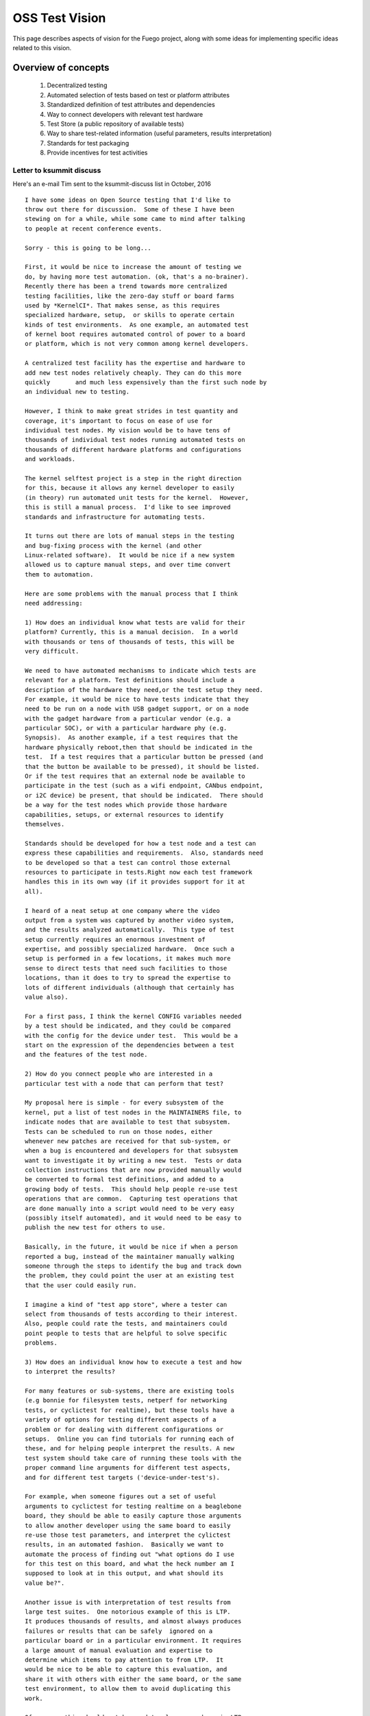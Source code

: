 .. _oss:

#################
OSS Test Vision
#################

This page describes aspects of vision for the Fuego project, along
with some ideas for implementing specific ideas related to this
vision.

=====================
Overview of concepts
=====================

 1. Decentralized testing
 2. Automated selection of tests based on test or platform attributes
 3. Standardized definition of test attributes and dependencies
 4. Way to connect developers with relevant test hardware
 5. Test Store (a public repository of available tests)
 6. Way to share test-related information (useful parameters, results
    interpretation)
 7. Standards for test packaging
 8. Provide incentives for test activities


Letter to ksummit discuss
==========================

Here's an e-mail Tim sent to the ksummit-discuss list in October,
2016 ::

  I have some ideas on Open Source testing that I'd like to
  throw out there for discussion.  Some of these I have been
  stewing on for a while, while some came to mind after talking
  to people at recent conference events.

  Sorry - this is going to be long...

  First, it would be nice to increase the amount of testing we
  do, by having more test automation. (ok, that's a no-brainer).
  Recently there has been a trend towards more centralized
  testing facilities, like the zero-day stuff or board farms
  used by *KernelCI*. That makes sense, as this requires
  specialized hardware, setup,  or skills to operate certain
  kinds of test environments.  As one example, an automated test
  of kernel boot requires automated control of power to a board
  or platform, which is not very common among kernel developers.

  A centralized test facility has the expertise and hardware to
  add new test nodes relatively cheaply. They can do this more
  quickly	and much less expensively than the first such node by
  an individual new to testing.

  However, I think to make great strides in test quantity and
  coverage, it's important to focus on ease of use for
  individual test nodes. My vision would be to have tens of
  thousands of individual test nodes running automated tests on
  thousands of different hardware platforms and configurations
  and workloads.

  The kernel selftest project is a step in the right direction
  for this, because it allows any kernel developer to easily
  (in theory) run automated unit tests for the kernel.  However,
  this is still a manual process.  I'd like to see improved
  standards and infrastructure for automating tests.

  It turns out there are lots of manual steps in the testing
  and bug-fixing process with the kernel (and other
  Linux-related software).  It would be nice if a new system
  allowed us to capture manual steps, and over time convert
  them to automation.

  Here are some problems with the manual process that I think
  need addressing:

  1) How does an individual know what tests are valid for their
  platform? Currently, this is a manual decision.  In a world
  with thousands or tens of thousands of tests, this will be
  very difficult.

  We need to have automated mechanisms to indicate which tests are
  relevant for a platform. Test definitions should include a
  description of the hardware they need,or the test setup they need.
  For example, it would be nice to have tests indicate that they
  need to be run on a node with USB gadget support, or on a node
  with the gadget hardware from a particular vendor (e.g. a
  particular SOC), or with a particular hardware phy (e.g.
  Synopsis).  As another example, if a test requires that the
  hardware physically reboot,then that should be indicated in the
  test.  If a test requires that a particular button be pressed (and
  that the button be available to be pressed), it should be listed.
  Or if the test requires that an external node be available to
  participate in the test (such as a wifi endpoint, CANbus endpoint,
  or i2C device) be present, that should be indicated.  There should
  be a way for the test nodes which provide those hardware
  capabilities, setups, or external resources to identify
  themselves.

  Standards should be developed for how a test node and a test can
  express these capabilities and requirements.  Also, standards need
  to be developed so that a test can control those external
  resources to participate in tests.Right now each test framework
  handles this in its own way (if it provides support for it at
  all).

  I heard of a neat setup at one company where the video
  output from a system was captured by another video system,
  and the results analyzed automatically.  This type of test
  setup currently requires an enormous investment of
  expertise, and possibly specialized hardware.  Once such a
  setup is performed in a few locations, it makes much more
  sense to direct tests that need such facilities to those
  locations, than it does to try to spread the expertise to
  lots of different individuals (although that certainly has
  value also).

  For a first pass, I think the kernel CONFIG variables needed
  by a test should be indicated, and they could be compared
  with the config for the device under test.  This would be a
  start on the expression of the dependencies between a test
  and the features of the test node.

  2) How do you connect people who are interested in a
  particular test with a node that can perform that test?

  My proposal here is simple - for every subsystem of the
  kernel, put a list of test nodes in the MAINTAINERS file, to
  indicate nodes that are available to test that subsystem.
  Tests can be scheduled to run on those nodes, either
  whenever new patches are received for that sub-system, or
  when a bug is encountered and developers for that subsystem
  want to investigate it by writing a new test.  Tests or data
  collection instructions that are now provided manually would
  be converted to formal test definitions, and added to a
  growing body of tests.  This should help people re-use test
  operations that are common.  Capturing test operations that
  are done manually into a script would need to be very easy
  (possibly itself automated), and it would need to be easy to
  publish the new test for others to use.

  Basically, in the future, it would be nice if when a person
  reported a bug, instead of the maintainer manually walking
  someone through the steps to identify the bug and track down
  the problem, they could point the user at an existing test
  that the user could easily run.

  I imagine a kind of "test app store", where a tester can
  select from thousands of tests according to their interest.
  Also, people could rate the tests, and maintainers could
  point people to tests that are helpful to solve specific
  problems.

  3) How does an individual know how to execute a test and how
  to interpret the results?

  For many features or sub-systems, there are existing tools
  (e.g bonnie for filesystem tests, netperf for networking
  tests, or cyclictest for realtime), but these tools have a
  variety of options for testing different aspects of a
  problem or for dealing with different configurations or
  setups.  Online you can find tutorials for running each of
  these, and for helping people interpret the results. A new
  test system should take care of running these tools with the
  proper command line arguments for different test aspects,
  and for different test targets ('device-under-test's).

  For example, when someone figures out a set of useful
  arguments to cyclictest for testing realtime on a beaglebone
  board, they should be able to easily capture those arguments
  to allow another developer using the same board to easily
  re-use those test parameters, and interpret the cylictest
  results, in an automated fashion.  Basically we want to
  automate the process of finding out "what options do I use
  for this test on this board, and what the heck number am I
  supposed to look at in this output, and what should its
  value be?".

  Another issue is with interpretation of test results from
  large test suites.  One notorious example of this is LTP.
  It produces thousands of results, and almost always produces
  failures or results that can be safely  ignored on a
  particular board or in a particular environment. It requires
  a large amount of manual evaluation and expertise to
  determine which items to pay attention to from LTP.  It
  would be nice to be able to capture this evaluation, and
  share it with others with either the same board, or the same
  test environment, to allow them to avoid duplicating this
  work.

  Of course, this should not be used to gloss over bugs in LTP
  or bugs that LTP is reporting correctly and actually need to
  be paid attention to.

  4) How should this test collateral be expressed, and how
  should it be collected, stored, shared and re-used?

  There are a multitude of test frameworks available.  I am
  proposing that as a community we develop standards for test
  packaging which include this type of information (test
  dependencies, test parameters, results interpretation).  I
  don't know all the details yet.  For this reason I am coming
  to the community see how others are solving these problems
  and to get ideas for how to solve them in a way that would
  be useful for multiple frameworks.  I'm personally working
  on the Fuego test framework - see http://fuegotest.org/wiki,
  but I'd like to create something that could be used with any
  test framework.

  5) How to trust test collateral from other sources (tests,
  interpretation)

  One issue which arises with this type of sharing (or with
  any type of sharing) is how to trust the materials involved.
  If a user puts up a node with their own hardware, and trusts
  the test framework to automatically download and execute a
  never-before-seen test, this creates a security and trust
  issue.  I believe this will require the same types of
  authentication and trust mechanisms (e.g. signing,
  validation and trust relationships) that we use to manage
  code in the kernel.

  I think this is more important than it sounds.  I think the
  real value of this system will come when tens of thousands
  of nodes are running tests where the system owners can
  largely ignore the operation of the system, and instead the
  test scheduling and priorities can be driven by the needs of
  developers and maintainers who the test node owners have
  never interacted with.

  Finally,
  6) What is the motivation for someone to run a test
  on their hardware?

  Well, there's an obvious benefit to executing a test if you
  are personally interested in the result.  However, I think
  the benefit of running an enormous test system needs to be
  de-coupled from that immediate direct benefit.  I think we
  should look at this the same way  we look at other
  crowd-sourced initiatives, like Wikipedia.  While there is
  some small benefit for someone producing an individual page
  edit, we need to move beyond that to the benefit to the
  community of the cumulative effort.

  I think that if we want tens of thousands of people to run
  tests, then we need to increase the cost/benefit ratio for
  the system.  First, you need to reduce the cost so that it
  is very cheap, in all of [time|money|expertise| ongoing
  attention], to set up and maintain a test node.  Second,
  there needs to be a real benefit that people can measure
  from the cumulative effect of participating in the system.
  I think it would be valuable to report bugs found and fixed
  by the system as a whole, and possibly to attribute positive
  results to the output provided by individual nodes.  (Maybe
  you could 'game-ify' the operation of test nodes.)

  Well, if you are still reading by now, I appreciate it.  I
  have more ideas, including more details for how such a
  system might work, and what types of things it could
  accomplish. But I'll save that for smaller groups who might
  be more directly interested in this topic.

  To get started, I will begin working on a prototype of a
  test packaging system that includes some of the ideas
  mentioned here: inclusion of test collateral, and package
  validation.  I would also like to schedule a "test summit"
  of some kind (maybe associated with ELC or Linaro Connect,
  or some other event), to discuss standards in the area I
  propose.

  I welcome any response to these ideas.  I plan to discuss
  them at the upcoming test framework mini-jamboree in Tokyo
  next week, and at Plumbers (particularly during the 'testing
  and fuzzing' session) the week following.  But feel free to
  respond to this e-mail as well.

  Thanks.
    -- Tim Bird


=============================
Ideas related to the vision
=============================


Capturing tests easily
========================

 * It should be easy to capture a command line sequence, and test the
   results
 * It might be nice to do an automated capture of command output,
   and format the output into a ``clitest`` file that
   can be used as a here document inside a Fuego test script.

=============================
Test definition or attributes
=============================

 * Do test definitions need to be board-specific
 * Elements of test definition:

   * Test dependencies:

     * Kernel config values needed
     * Kernel features needed:

       * proc filesystem
       * sys filesystem
       * trace filesystem
     * Test hardware needed
     * Test node setup features

       * ability to reboot the board
       * ability to soft-reset the board
       * ability to install a new kernel
     * Presence of certain programs on target

       * bc
       * top, ps, /bin/sh, bash?

 * Fuego already has:

    * CAPABILITIES?
    * pn and reference logs
    * positive and negative result counts (specific to board)
    * test specs indicate parameters for the test
    * test plans indicate different profiles (method to match test to
      test environment - e.g. filesystem test with type of filesystem
      hardware)

=================
Test app store
=================

It would be nice to have an "Test Store", similar to an "App Store",
where tests can be made publicly available, and browsed and installed by
test developers, based on their needs.

Here are some of the items needed for this project:

 * Need a repository where tests can be downloaded

   * similar to a Jenkins plugin repository
   * or similar to a Debian package feed

 * Need a client for browsing tests, installing tests, updating tests
 * It might be possible to store tests in github, and just refer to
   different tests in different git repositories?

 * It would be nice to have test ratings, including user
   feedback on tests
 * It would be nice to hae test metrics (e.g. how many bugs has the
   test found)

======================
Authenticating tests
======================

It is important, if you have a public repository of tests, that you
introduce an element of trust and authentication to the repository to
avoid malicious actions.  You may want to have an authority review the
test and possibly sign it.  An open question would be who would be the
trusted authority (Fuego maintainers?  This would turn into a
bottleneck).

======================
Test system metrics
======================

It is useful for a test system to provide information about the number
of bugs that a test system finds and that get fixed in upstream
software.  Also, a test system will find bugs in test programs and in
itself.  These should be noted as well.




